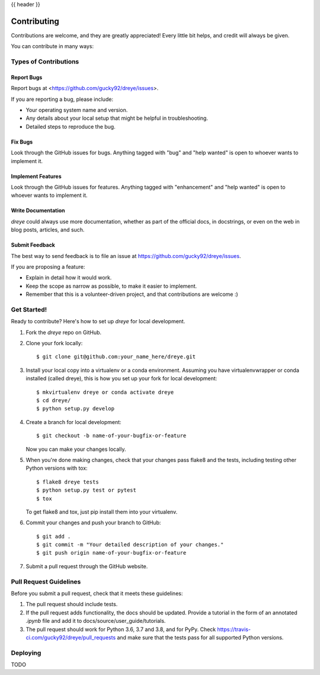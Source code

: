.. _contributing:

{{ header }}

============
Contributing
============

Contributions are welcome, and they are greatly appreciated! Every little bit
helps, and credit will always be given.

You can contribute in many ways:

Types of Contributions
----------------------

Report Bugs
~~~~~~~~~~~

Report bugs at <https://github.com/gucky92/dreye/issues>.

If you are reporting a bug, please include:

* Your operating system name and version.
* Any details about your local setup that might be helpful in troubleshooting.
* Detailed steps to reproduce the bug.

Fix Bugs
~~~~~~~~

Look through the GitHub issues for bugs. Anything tagged with "bug" and "help
wanted" is open to whoever wants to implement it.

Implement Features
~~~~~~~~~~~~~~~~~~

Look through the GitHub issues for features. Anything tagged with "enhancement"
and "help wanted" is open to whoever wants to implement it.

Write Documentation
~~~~~~~~~~~~~~~~~~~

`dreye` could always use more documentation, whether as part of 
the official docs, in docstrings, or even on the web in 
blog posts, articles, and such.

Submit Feedback
~~~~~~~~~~~~~~~

The best way to send feedback is to file an issue at https://github.com/gucky92/dreye/issues.

If you are proposing a feature:

* Explain in detail how it would work.
* Keep the scope as narrow as possible, to make it easier to implement.
* Remember that this is a volunteer-driven project, and that contributions
  are welcome :)

Get Started!
------------

Ready to contribute? Here's how to set up `dreye` for local development.

1. Fork the `dreye` repo on GitHub.
2. Clone your fork locally::

    $ git clone git@github.com:your_name_here/dreye.git

3. Install your local copy into a virtualenv or a conda environment.
   Assuming you have virtualenvwrapper or conda installed (called dreye),
   this is how you set up your fork for local development::

    $ mkvirtualenv dreye or conda activate dreye
    $ cd dreye/
    $ python setup.py develop

4. Create a branch for local development::

    $ git checkout -b name-of-your-bugfix-or-feature

   Now you can make your changes locally.

5. When you're done making changes, check that your changes pass flake8 and the
   tests, including testing other Python versions with tox::

    $ flake8 dreye tests
    $ python setup.py test or pytest
    $ tox

   To get flake8 and tox, just pip install them into your virtualenv.

6. Commit your changes and push your branch to GitHub::

    $ git add .
    $ git commit -m "Your detailed description of your changes."
    $ git push origin name-of-your-bugfix-or-feature

7. Submit a pull request through the GitHub website.

Pull Request Guidelines
-----------------------

Before you submit a pull request, check that it meets these guidelines:

1. The pull request should include tests.
2. If the pull request adds functionality, the docs should be updated. Provide
   a tutorial in the form of an annotated `.ipynb` file and
   add it to docs/source/user_guide/tutorials.
3. The pull request should work for Python 3.6, 3.7 and 3.8, and for PyPy. Check
   https://travis-ci.com/gucky92/dreye/pull_requests
   and make sure that the tests pass for all supported Python versions.

Deploying
---------

TODO
